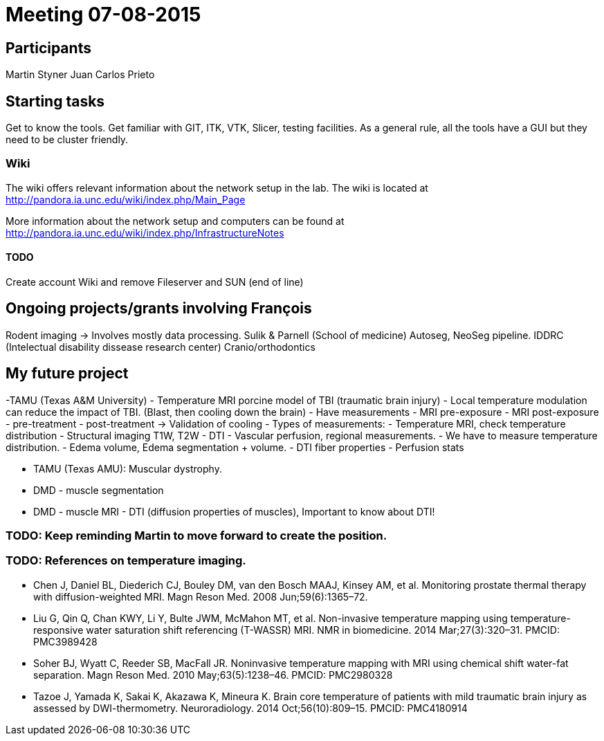 = Meeting 07-08-2015

== Participants

Martin Styner
Juan Carlos Prieto

== Starting tasks

Get to know the tools.
Get familiar with GIT, ITK, VTK, Slicer, testing facilities. 
As a general rule, all the tools have a GUI but they need to be cluster friendly. 


=== Wiki

The wiki offers relevant information about the network setup in the lab. 
The wiki is located at http://pandora.ia.unc.edu/wiki/index.php/Main_Page

More information about the network setup and computers can be found at http://pandora.ia.unc.edu/wiki/index.php/InfrastructureNotes

==== TODO

Create account Wiki and remove Fileserver and SUN (end of line)

== Ongoing projects/grants involving François


Rodent imaging -> Involves mostly data processing. Sulik & Parnell (School of medicine)
Autoseg, NeoSeg pipeline.
IDDRC (Intelectual disability dissease research center)
Cranio/orthodontics

== My future project

-TAMU (Texas A&M University)
	- Temperature MRI porcine model of TBI (traumatic brain injury)
	- Local temperature modulation can reduce the impact of TBI. (Blast, then cooling down the brain)
	- Have measurements 
		- MRI pre-exposure
		- MRI post-exposure
			- pre-treatment
			- post-treatment -> Validation of cooling
		- Types of measurements:
			- Temperature MRI, check temperature distribution
			- Structural imaging T1W, T2W
			- DTI
			- Vascular perfusion, regional measurements.
		- We have to measure temperature distribution.
		- Edema volume, Edema segmentation + volume. 
		- DTI fiber properties
		- Perfusion stats

- TAMU (Texas AMU): Muscular dystrophy. 
	- DMD - muscle segmentation
	- DMD - muscle MRI - DTI (diffusion properties of muscles), Important to know about DTI! 

=== TODO: Keep reminding Martin to move forward to create the position.
=== TODO: References on temperature imaging.

- Chen J, Daniel BL, Diederich CJ, Bouley DM, van den Bosch MAAJ, Kinsey AM, et al. Monitoring prostate thermal therapy with diffusion-weighted MRI. Magn Reson Med. 2008 Jun;59(6):1365–72.
- Liu G, Qin Q, Chan KWY, Li Y, Bulte JWM, McMahon MT, et al. Non-invasive temperature mapping using temperature-responsive water saturation shift referencing (T-WASSR) MRI. NMR in biomedicine. 2014 Mar;27(3):320–31. PMCID: PMC3989428
- Soher BJ, Wyatt C, Reeder SB, MacFall JR. Noninvasive temperature mapping with MRI using chemical shift water-fat separation. Magn Reson Med. 2010 May;63(5):1238–46. PMCID: PMC2980328
- Tazoe J, Yamada K, Sakai K, Akazawa K, Mineura K. Brain core temperature of patients with mild traumatic brain injury as assessed by DWI-thermometry. Neuroradiology. 2014 Oct;56(10):809–15. PMCID: PMC4180914
